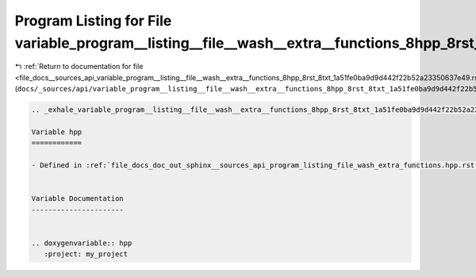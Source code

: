 
.. _program_listing_file_docs__sources_api_variable_program__listing__file__wash__extra__functions_8hpp_8rst_8txt_1a51fe0ba9d9d442f22b52a23350637e49.rst.txt:

Program Listing for File variable_program__listing__file__wash__extra__functions_8hpp_8rst_8txt_1a51fe0ba9d9d442f22b52a23350637e49.rst.txt
==========================================================================================================================================

|exhale_lsh| :ref:`Return to documentation for file <file_docs__sources_api_variable_program__listing__file__wash__extra__functions_8hpp_8rst_8txt_1a51fe0ba9d9d442f22b52a23350637e49.rst.txt>` (``docs/_sources/api/variable_program__listing__file__wash__extra__functions_8hpp_8rst_8txt_1a51fe0ba9d9d442f22b52a23350637e49.rst.txt``)

.. |exhale_lsh| unicode:: U+021B0 .. UPWARDS ARROW WITH TIP LEFTWARDS

.. code-block:: cpp

   .. _exhale_variable_program__listing__file__wash__extra__functions_8hpp_8rst_8txt_1a51fe0ba9d9d442f22b52a23350637e49:
   
   Variable hpp
   ============
   
   - Defined in :ref:`file_docs_doc_out_sphinx__sources_api_program_listing_file_wash_extra_functions.hpp.rst.txt`
   
   
   Variable Documentation
   ----------------------
   
   
   .. doxygenvariable:: hpp
      :project: my_project
